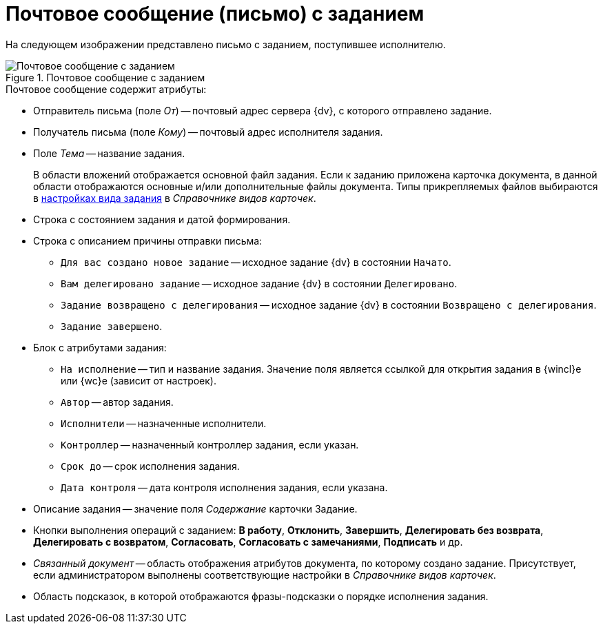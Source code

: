 = Почтовое сообщение (письмо) с заданием

На следующем изображении представлено письмо с заданием, поступившее исполнителю.

.Почтовое сообщение с заданием
image::message-task.png[Почтовое сообщение с заданием]

.Почтовое сообщение содержит атрибуты:
* Отправитель письма (поле _От_) -- почтовый адрес сервера {dv}, с которого отправлено задание.
* Получатель письма (поле _Кому_) -- почтовый адрес исполнителя задания.
* Поле _Тема_ -- название задания.
+
В области вложений отображается основной файл задания. Если к заданию приложена карточка документа, в данной области отображаются основные и/или дополнительные файлы документа. Типы прикрепляемых файлов выбираются в xref:desdirs:card-kinds/task/email.adoc[настройках вида задания] в _Справочнике видов карточек_.
+
.Тело письма по умолчанию включает в себя следующие области:
* Строка с состоянием задания и датой формирования.
* Строка с описанием причины отправки письма:
** `Для вас создано новое задание` -- исходное задание {dv} в состоянии `Начато`.
** `Вам делегировано задание` -- исходное задание {dv} в состоянии `Делегировано`.
** `Задание возвращено с делегирования` -- исходное задание {dv} в состоянии `Возвращено с делегирования`.
** `Задание завершено`.
* Блок с атрибутами задания:
** `На исполнение` -- тип и название задания. Значение поля является ссылкой для открытия задания в {wincl}е или {wc}е (зависит от настроек).
** `Автор` -- автор задания.
** `Исполнители` -- назначенные исполнители.
** `Контроллер` -- назначенный контроллер задания, если указан.
** `Срок до` -- срок исполнения задания.
** `Дата контроля` -- дата контроля исполнения задания, если указана.
* Описание задания -- значение поля _Содержание_ карточки Задание.
* Кнопки выполнения операций с заданием: *В работу*, *Отклонить*, *Завершить*, *Делегировать без возврата*, *Делегировать с возвратом*, *Согласовать*, *Согласовать с замечаниями*, *Подписать* и др.
* _Связанный документ_ -- область отображения атрибутов документа, по которому создано задание. Присутствует, если администратором выполнены соответствующие настройки в _Справочнике видов карточек_.
* Область подсказок, в которой отображаются фразы-подсказки о порядке исполнения задания.

